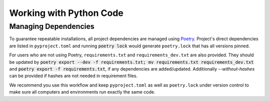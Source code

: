 Working with Python Code
========================

Managing Dependencies
---------------------

To guarantee repeatable installations, all project dependencies are managed using `Poetry <https://poetry.eustace.io/docs/>`_.
Project's direct dependencies are listed in ``pyproject.toml`` and running :code:`poetry lock` would generate ``poetry.lock`` that has all versions pinned.

For users who are not using Poetry, ``requirements.txt`` and ``requirements_dev.txt`` are also provided. They should be updated by :code:`poetry export --dev -f requirements.txt; mv requirements.txt requirements_dev.txt` and :code:`poetry export -f requirements.txt`, if any dependencies are added/updated. Additionally `--without-hashes` can be provided if hashes are not needed in requirement files.

We recommend you use this workflow and keep ``pyproject.toml`` as well as ``poetry.lock`` under version control to make sure all computers and environments run exactly the same code.
